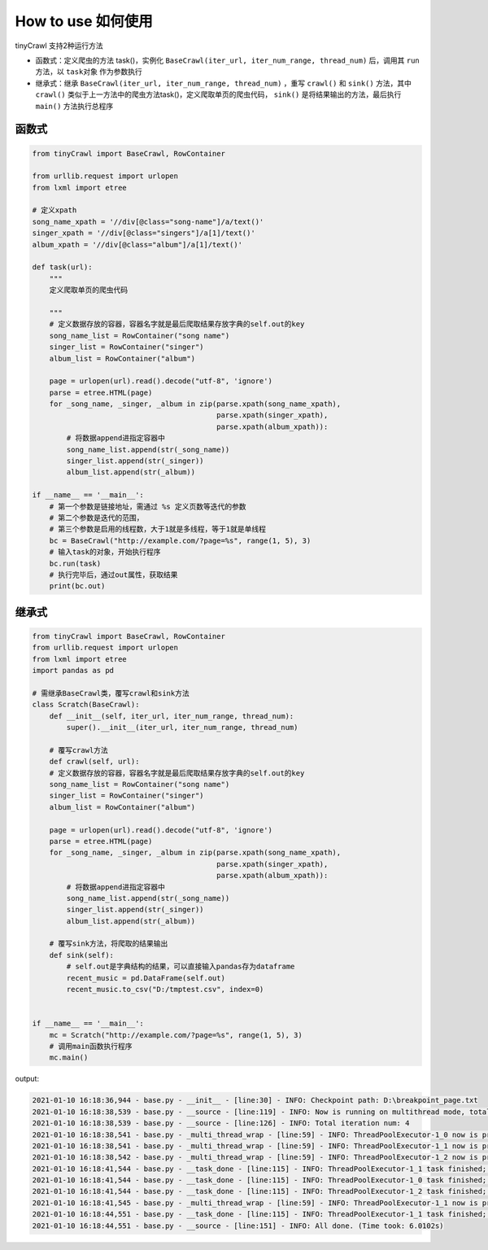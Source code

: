 How to use 如何使用
============================================


tinyCrawl 支持2种运行方法

- 函数式：定义爬虫的方法 task()，实例化 ``BaseCrawl(iter_url, iter_num_range, thread_num)`` 后，调用其 ``run`` 方法，以 ``task对象`` 作为参数执行
- 继承式：继承 ``BaseCrawl(iter_url, iter_num_range, thread_num)`` ，重写 ``crawl()`` 和 ``sink()`` 方法，其中 ``crawl()`` 类似于上一方法中的爬虫方法task()，定义爬取单页的爬虫代码， ``sink()`` 是将结果输出的方法，最后执行 ``main()`` 方法执行总程序

函数式
--------

.. code-block:: python

    from tinyCrawl import BaseCrawl, RowContainer

    from urllib.request import urlopen
    from lxml import etree

    # 定义xpath
    song_name_xpath = '//div[@class="song-name"]/a/text()'
    singer_xpath = '//div[@class="singers"]/a[1]/text()'
    album_xpath = '//div[@class="album"]/a[1]/text()'

    def task(url):
        """
        定义爬取单页的爬虫代码

        """
        # 定义数据存放的容器，容器名字就是最后爬取结果存放字典的self.out的key
        song_name_list = RowContainer("song name")
        singer_list = RowContainer("singer")
        album_list = RowContainer("album")

        page = urlopen(url).read().decode("utf-8", 'ignore')
        parse = etree.HTML(page)
        for _song_name, _singer, _album in zip(parse.xpath(song_name_xpath),
                                               parse.xpath(singer_xpath),
                                               parse.xpath(album_xpath)):
            # 将数据append进指定容器中
            song_name_list.append(str(_song_name))
            singer_list.append(str(_singer))
            album_list.append(str(_album))

    if __name__ == '__main__':
        # 第一个参数是链接地址，需通过 %s 定义页数等迭代的参数
        # 第二个参数是迭代的范围，
        # 第三个参数是启用的线程数，大于1就是多线程，等于1就是单线程
        bc = BaseCrawl("http://example.com/?page=%s", range(1, 5), 3)
        # 输入task的对象，开始执行程序
        bc.run(task)
        # 执行完毕后，通过out属性，获取结果
        print(bc.out)

继承式
-------------

.. code-block:: python

    from tinyCrawl import BaseCrawl, RowContainer
    from urllib.request import urlopen
    from lxml import etree
    import pandas as pd

    # 需继承BaseCrawl类，覆写crawl和sink方法
    class Scratch(BaseCrawl):
        def __init__(self, iter_url, iter_num_range, thread_num):
            super().__init__(iter_url, iter_num_range, thread_num)

        # 覆写crawl方法
        def crawl(self, url):
        # 定义数据存放的容器，容器名字就是最后爬取结果存放字典的self.out的key
        song_name_list = RowContainer("song name")
        singer_list = RowContainer("singer")
        album_list = RowContainer("album")

        page = urlopen(url).read().decode("utf-8", 'ignore')
        parse = etree.HTML(page)
        for _song_name, _singer, _album in zip(parse.xpath(song_name_xpath),
                                               parse.xpath(singer_xpath),
                                               parse.xpath(album_xpath)):
            # 将数据append进指定容器中
            song_name_list.append(str(_song_name))
            singer_list.append(str(_singer))
            album_list.append(str(_album))

        # 覆写sink方法，将爬取的结果输出
        def sink(self):
            # self.out是字典结构的结果，可以直接输入pandas存为dataframe
            recent_music = pd.DataFrame(self.out)
            recent_music.to_csv("D:/tmptest.csv", index=0)


    if __name__ == '__main__':
        mc = Scratch("http://example.com/?page=%s", range(1, 5), 3)
        # 调用main函数执行程序
        mc.main()

output:

.. code-block:: bash

    2021-01-10 16:18:36,944 - base.py - __init__ - [line:30] - INFO: Checkpoint path: D:\breakpoint_page.txt
    2021-01-10 16:18:38,539 - base.py - __source - [line:119] - INFO: Now is running on multithread mode, total thread num is `3`
    2021-01-10 16:18:38,539 - base.py - __source - [line:126] - INFO: Total iteration num: 4
    2021-01-10 16:18:38,541 - base.py - _multi_thread_wrap - [line:59] - INFO: ThreadPoolExecutor-1_0 now is processing: http://example.com/?page=1
    2021-01-10 16:18:38,541 - base.py - _multi_thread_wrap - [line:59] - INFO: ThreadPoolExecutor-1_1 now is processing: http://example.com/?page=2
    2021-01-10 16:18:38,542 - base.py - _multi_thread_wrap - [line:59] - INFO: ThreadPoolExecutor-1_2 now is processing: http://example.com/?page=3
    2021-01-10 16:18:41,544 - base.py - __task_done - [line:115] - INFO: ThreadPoolExecutor-1_1 task finished; (Time took: 3.0009s)
    2021-01-10 16:18:41,544 - base.py - __task_done - [line:115] - INFO: ThreadPoolExecutor-1_0 task finished; (Time took: 3.0019s)
    2021-01-10 16:18:41,544 - base.py - __task_done - [line:115] - INFO: ThreadPoolExecutor-1_2 task finished; (Time took: 3.0009s)
    2021-01-10 16:18:41,545 - base.py - _multi_thread_wrap - [line:59] - INFO: ThreadPoolExecutor-1_1 now is processing: http://example.com/?page=4
    2021-01-10 16:18:44,551 - base.py - __task_done - [line:115] - INFO: ThreadPoolExecutor-1_1 task finished; (Time took: 3.0022s)
    2021-01-10 16:18:44,551 - base.py - __source - [line:151] - INFO: All done. (Time took: 6.0102s)
